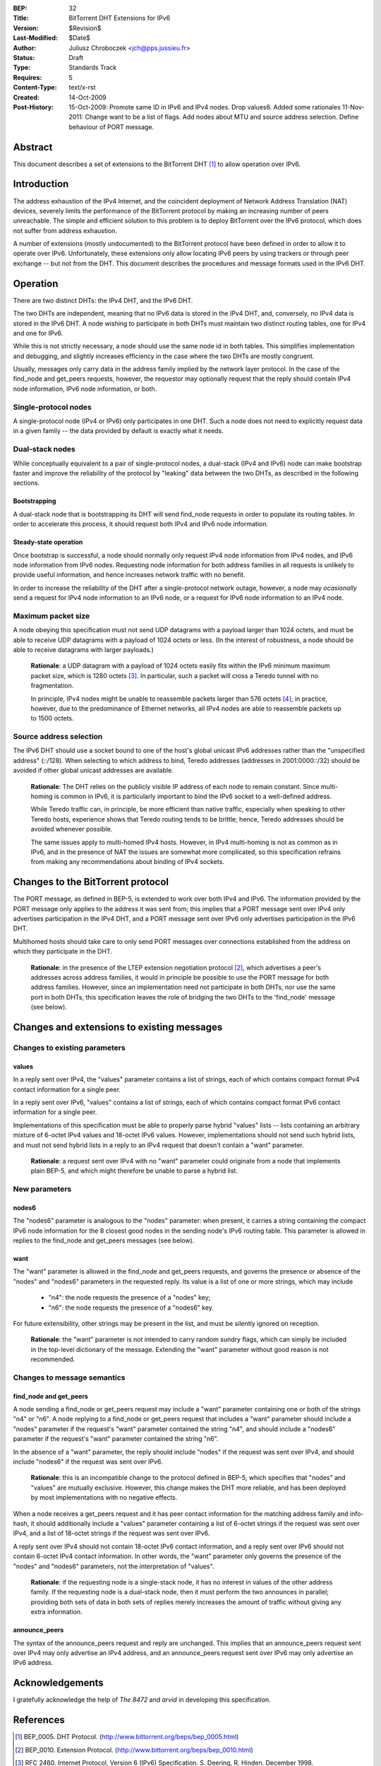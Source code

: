 :BEP: 32
:Title: BitTorrent DHT Extensions for IPv6
:Version: $Revision$
:Last-Modified: $Date$
:Author:  Juliusz Chroboczek <jch@pps.jussieu.fr>
:Status:  Draft
:Type:    Standards Track
:Requires: 5
:Content-Type: text/x-rst
:Created: 14-Oct-2009
:Post-History: 15-Oct-2009: Promote same ID in IPv6 and IPv4 nodes. Drop values6. Added some rationales
              11-Nov-2011: Change want to be a list of flags.  Add nodes about MTU and source address selection.  Define behaviour of PORT message.


Abstract
========

This document describes a set of extensions to the BitTorrent DHT
[#BEP-5]_ to allow operation over IPv6.


Introduction
============

The address exhaustion of the IPv4 Internet, and the coincident deployment
of Network Address Translation (NAT) devices, severely limits the
performance of the BitTorrent protocol by making an increasing number of
peers unreachable.  The simple and efficient solution to this problem is to
deploy BitTorrent over the IPv6 protocol, which does not suffer from
address exhaustion.

A number of extensions (mostly undocumented) to the BitTorrent
protocol have been defined in order to allow it to operate over IPv6.
Unfortunately, these extensions only allow locating IPv6 peers by
using trackers or through peer exchange -- but not from the DHT.  This
document describes the procedures and message formats used in the IPv6
DHT.


Operation
=========

There are two distinct DHTs: the IPv4 DHT, and the IPv6 DHT.

The two DHTs are independent, meaning that no IPv6 data is stored in the
IPv4 DHT, and, conversely, no IPv4 data is stored in the IPv6 DHT.  A node
wishing to participate in both DHTs must maintain two distinct routing
tables, one for IPv4 and one for IPv6.

While this is not strictly necessary, a node should use the same node
id in both tables.  This simplifies implementation and debugging, and
slightly increases efficiency in the case where the two DHTs are
mostly congruent.

Usually, messages only carry data in the address family implied by the
network layer protocol.  In the case of the find_node and get_peers
requests, however, the requestor may optionally request that the reply
should contain IPv4 node information, IPv6 node information, or both.


Single-protocol nodes
---------------------

A single-protocol node (IPv4 or IPv6) only participates in one DHT.  Such
a node does not need to explicitly request data in a given family -- the
data provided by default is exactly what it needs.


Dual-stack nodes
----------------

While conceptually equivalent to a pair of single-protocol nodes,
a dual-stack (IPv4 and IPv6) node can make bootstrap faster and
improve the reliability of the protocol by "leaking" data between the
two DHTs, as described in the following sections.


Bootstrapping
'''''''''''''

A dual-stack node that is bootstrapping its DHT will send find_node
requests in order to populate its routing tables.  In order to accelerate
this process, it should request both IPv4 and IPv6 node information.


Steady-state operation
''''''''''''''''''''''

Once bootstrap is successful, a node should normally only request IPv4
node information from IPv4 nodes, and IPv6 node information from IPv6
nodes.  Requesting node information for both address families in all
requests is unlikely to provide useful information, and hence
increases network traffic with no benefit.

In order to increase the reliability of the DHT after a single-protocol
network outage, however, a node may *ocasionally* send a request for
IPv4 node information to an IPv6 node, or a request for IPv6 node
information to an IPv4 node.


Maximum packet size
-------------------

A node obeying this specification must not send UDP datagrams with
a payload larger than 1024 octets, and must be able to receive UDP
datagrams with a payload of 1024 octets or less.  (In the interest of
robustness, a node should be able to receive datagrams with larger
payloads.)

  **Rationale**: a UDP datagram with a payload of 1024 octets easily
  fits within the IPv6 minimum maximum packet size, which is 1280
  octets [#IPv6]_.  In particular, such a packet will cross a Teredo
  tunnel with no fragmentation.

  In principle, IPv4 nodes might be unable to reassemble packets
  larger than 576 octets [#IPv4]_; in practice, however, due to the
  predominance of Ethernet networks, all IPv4 nodes are able to
  reassemble packets up to 1500 octets.


Source address selection
------------------------

The IPv6 DHT should use a socket bound to one of the host's global
unicast IPv6 addresses rather than the "unspecified address" (::/128).
When selecting to which address to bind, Teredo addresses (addresses
in 2001:0000::/32) should be avoided if other global unicast addresses
are available.

  **Rationale**: The DHT relies on the publicly visible IP address of
  each node to remain constant.  Since multi-homing is common in IPv6,
  it is particularly important to bind the IPv6 socket to a well-defined
  address.

  While Teredo traffic can, in principle, be more efficient than
  native traffic, especially when speaking to other Teredo hosts,
  experience shows that Teredo routing tends to be brittle; hence,
  Teredo addresses should be avoided whenever possible.

  The same issues apply to multi-homed IPv4 hosts.  However, in IPv4
  multi-homing is not as common as in IPv6, and in the presence of NAT
  the issues are somewhat more complicated, so this specification
  refrains from making any recommendations about binding of IPv4
  sockets.


Changes to the BitTorrent protocol
==================================

The PORT message, as defined in BEP-5, is extended to work over both
IPv4 and IPv6.  The information provided by the PORT message only
applies to the address it was sent from; this implies that a PORT
message sent over IPv4 only advertises participation in the IPv4 DHT,
and a PORT message sent over IPv6 only advertises participation in the
IPv6 DHT.

Multihomed hosts should take care to only send PORT messages over
connections established from the address on which they participate in
the DHT.

  **Rationale**: in the presence of the LTEP extension negotiation
  protocol [#BEP-10]_, which advertises a peer's addresses across
  address families, it would in principle be possible to use the PORT
  message for both address families.  However, since an implementation
  need not participate in both DHTs, nor use the same port in both
  DHTs, this specification leaves the role of bridging the two DHTs to
  the 'find_node' message (see below).


Changes and extensions to existing messages
===========================================

Changes to existing parameters
------------------------------

values
''''''

In a reply sent over IPv4, the "values" parameter contains a list of
strings, each of which contains compact format IPv4 contact
information for a single peer.

In a reply sent over IPv6, "values" contains a list of strings, each
of which contains compact format IPv6 contact information for a single
peer.

Implementations of this specification must be able to properly parse
hybrid "values" lists -- lists containing an arbitrary mixture of
6-octet IPv4 values and 18-octet IPv6 values.  However, implementations
should not send such hybrid lists, and must not send hybrid lists in
a reply to an IPv4 request that doesn't contain a "want" parameter.

  **Rationale**: a request sent over IPv4 with no "want" parameter
  could originate from a node that implements plain BEP-5, and which
  might therefore be unable to parse a hybrid list.


New parameters
--------------

nodes6
''''''

The "nodes6" parameter is analogous to the "nodes" parameter: when
present, it carries a string containing the compact IPv6 node
information for the 8 closest good nodes in the sending node's IPv6
routing table.  This parameter is allowed in replies to the find_node
and get_peers messages (see below).


want
''''

The "want" parameter is allowed in the find_node and get_peers requests,
and governs the presence or absence of the "nodes" and "nodes6" parameters
in the requested reply.  Its value is a list of one or more strings, which
may include

  * "n4": the node requests the presence of a "nodes" key;

  * "n6": the node requests the presence of a "nodes6" key.

For future extensibility, other strings may be present in the list,
and must be silently ignored on reception.

   **Rationale**: the "want" parameter is not intended to carry random
   sundry flags, which can simply be included in the top-level
   dictionary of the message.  Extending the "want" parameter without
   good reason is not recommended.


Changes to message semantics
----------------------------

find_node and get_peers
''''''''''''''''''''''''

A node sending a find_node or get_peers request may include a "want"
parameter containing one or both of the strings "n4" or "n6".  A node
replying to a find_node or get_peers request that includes a "want"
parameter should include a "nodes" parameter if the request's "want"
parameter contained the string "n4", and should include a "nodes6"
parameter if the request's "want" parameter contained the string "n6".

In the absence of a "want" parameter, the reply should include "nodes"
if the request was sent over IPv4, and should include "nodes6" if the
request was sent over IPv6.

  **Rationale**: this is an incompatible change to the protocol
  defined in BEP-5, which specifies that "nodes" and "values" are
  mutually exclusive.  However, this change makes the DHT more
  reliable, and has been deployed by most implementations with no
  negative effects.

When a node receives a get_peers request and it has peer contact
information for the matching address family and info-hash, it should
additionally include a "values" parameter containing a list of 6-octet
strings if the request was sent over IPv4, and a list of 18-octet
strings if the request was sent over IPv6.

A reply sent over IPv4 should not contain 18-octet IPv6 contact
information, and a reply sent over IPv6 should not contain 6-octet
IPv4 contact information.  In other words, the "want" parameter only
governs the presence of the "nodes" and "nodes6" parameters, not the
interpretation of "values".

  **Rationale**: if the requesting node is a single-stack node, it has
  no interest in values of the other address family.  If the
  requesting node is a dual-stack node, then it must perform the two
  announces in parallel; providing both sets of data in both sets of
  replies merely increases the amount of traffic without giving any
  extra information.


announce_peers
''''''''''''''

The syntax of the announce_peers request and reply are unchanged.  This
implies that an announce_peers request sent over IPv4 may only advertise an
IPv4 address, and an announce_peers request sent over IPv6 may only
advertise an IPv6 address.


Acknowledgements
================

I gratefully acknowledge the help of *The 8472* and *arvid* in
developing this specification.


References
==========

.. [#BEP-5] BEP_0005.  DHT Protocol.
   (http://www.bittorrent.org/beps/bep_0005.html)

.. [#BEP-10] BEP_0010.  Extension Protocol.
   (http://www.bittorrent.org/beps/bep_0010.html)

.. [#IPv6] RFC 2460.  Internet Protocol, Version 6 (IPv6) Specification.
   S. Deering, R. Hinden. December 1998.

.. [#IPv4] RFC 791.  Internet Protocol.  J. Postel.  September 1981.


Copyright
=========

This document is in the public domain.


..
   Local Variables:
   mode: indented-text
   indent-tabs-mode: nil
   sentence-end-double-space: t
   fill-column: 70
   coding: utf-8
   End:

